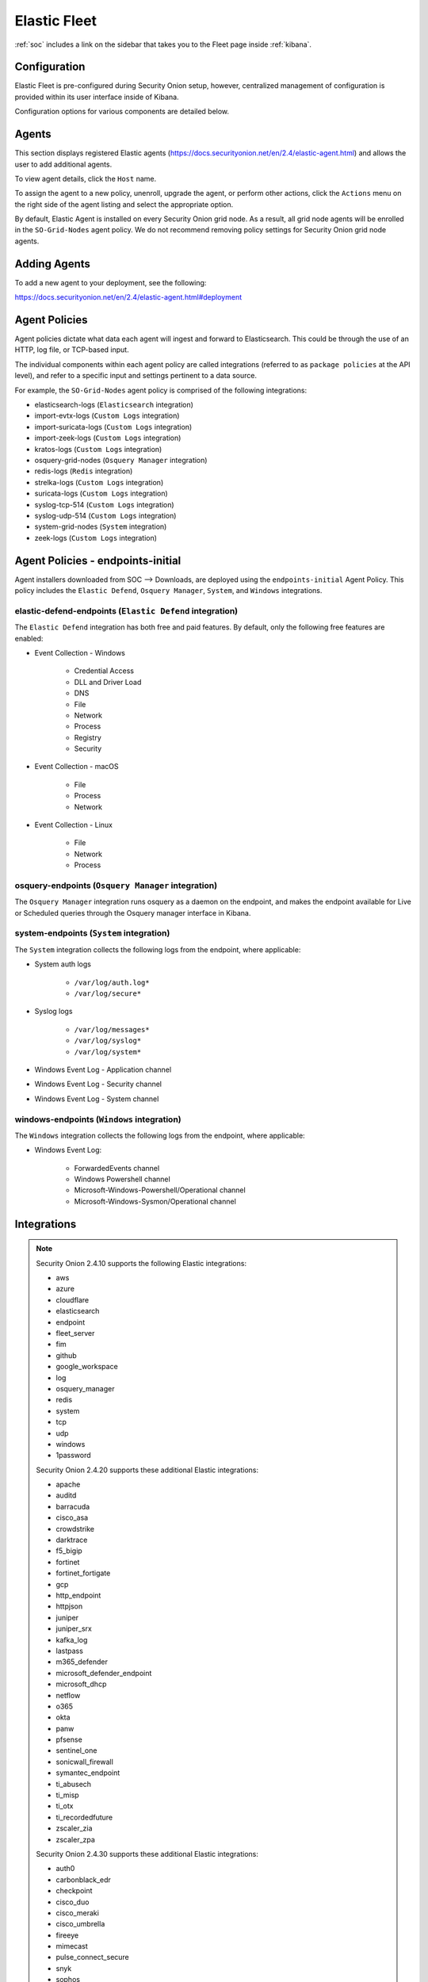 .. _elastic-fleet:

Elastic Fleet
=============

:ref:`soc` includes a link on the sidebar that takes you to the Fleet page inside :ref:`kibana`.

Configuration
-------------

Elastic Fleet is pre-configured during Security Onion setup, however, centralized management of configuration is provided within its user interface inside of Kibana.

Configuration options for various components are detailed below.

Agents
------

This section displays registered Elastic agents (https://docs.securityonion.net/en/2.4/elastic-agent.html) and allows the user to add additional agents.

To view agent details, click the ``Host`` name. 

To assign the agent to a new policy, unenroll, upgrade the agent, or perform other actions, click the ``Actions`` menu on the right side of the agent listing and select the appropriate option.

By default, Elastic Agent is installed on every Security Onion grid node. As a result, all grid node agents will be enrolled in the ``SO-Grid-Nodes`` agent policy. We do not recommend removing policy settings for Security Onion grid node agents.

Adding Agents
-------------

To add a new agent to your deployment, see the following:

https://docs.securityonion.net/en/2.4/elastic-agent.html#deployment

Agent Policies
--------------

Agent policies dictate what data each agent will ingest and forward to Elasticsearch. This could be through the use of an HTTP, log file, or TCP-based input.

The individual components within each agent policy are called integrations (referred to as ``package policies`` at the API level), and refer to a specific input and settings pertinent to a data source.

For example, the ``SO-Grid-Nodes`` agent policy is comprised of the following integrations:

- elasticsearch-logs (``Elasticsearch`` integration)
- import-evtx-logs (``Custom Logs`` integration)
- import-suricata-logs (``Custom Logs`` integration)
- import-zeek-logs (``Custom Logs`` integration)
- kratos-logs (``Custom Logs`` integration)
- osquery-grid-nodes (``Osquery Manager`` integration)
- redis-logs (``Redis`` integration)
- strelka-logs (``Custom Logs`` integration)
- suricata-logs (``Custom Logs`` integration)
- syslog-tcp-514 (``Custom Logs`` integration)
- syslog-udp-514 (``Custom Logs`` integration)
- system-grid-nodes (``System`` integration)
- zeek-logs (``Custom Logs`` integration)

Agent Policies - endpoints-initial
----------------------------------

Agent installers downloaded from SOC --> Downloads, are deployed using the ``endpoints-initial`` Agent Policy. This policy includes the ``Elastic Defend``, ``Osquery Manager``, ``System``, and ``Windows`` integrations.

elastic-defend-endpoints (``Elastic Defend`` integration)
~~~~~~~~~~~~~~~~~~~~~~~~~~~~~~~~~~~~~~~~~~~~~~~~~~~~~~~~~

The ``Elastic Defend`` integration has both free and paid features. By default, only the following free features are enabled:

- Event Collection - Windows

        - Credential Access
        - DLL and Driver Load
        - DNS
        - File
        - Network
        - Process
        - Registry
        - Security

- Event Collection - macOS

        - File
        - Process
        - Network

- Event Collection - Linux

        - File
        - Network
        - Process

osquery-endpoints (``Osquery Manager`` integration)
~~~~~~~~~~~~~~~~~~~~~~~~~~~~~~~~~~~~~~~~~~~~~~~~~~~

The ``Osquery Manager`` integration runs osquery as a daemon on the endpoint, and makes the endpoint available for Live or Scheduled queries through the Osquery manager interface in Kibana.

system-endpoints (``System`` integration)
~~~~~~~~~~~~~~~~~~~~~~~~~~~~~~~~~~~~~~~~~

The ``System`` integration collects the following logs from the endpoint, where applicable:

- System auth logs

    - ``/var/log/auth.log*``
    - ``/var/log/secure*``

- Syslog logs

    - ``/var/log/messages*``
    - ``/var/log/syslog*``
    - ``/var/log/system*``

- Windows Event Log - Application channel
- Windows Event Log - Security channel
- Windows Event Log - System channel

windows-endpoints (``Windows`` integration)
~~~~~~~~~~~~~~~~~~~~~~~~~~~~~~~~~~~~~~~~~~~

The ``Windows`` integration collects the following logs from the endpoint, where applicable:

- Windows Event Log:

        - ForwardedEvents channel
        - Windows Powershell channel
        - Microsoft-Windows-Powershell/Operational channel
        - Microsoft-Windows-Sysmon/Operational channel

Integrations
------------

.. note::

    Security Onion 2.4.10 supports the following Elastic integrations:
    
    - aws
    - azure
    - cloudflare
    - elasticsearch
    - endpoint
    - fleet_server
    - fim
    - github
    - google_workspace
    - log
    - osquery_manager
    - redis
    - system
    - tcp
    - udp
    - windows
    - 1password

    Security Onion 2.4.20 supports these additional Elastic integrations:

    - apache
    - auditd
    - barracuda
    - cisco_asa
    - crowdstrike
    - darktrace
    - f5_bigip
    - fortinet
    - fortinet_fortigate
    - gcp
    - http_endpoint
    - httpjson
    - juniper
    - juniper_srx
    - kafka_log
    - lastpass
    - m365_defender
    - microsoft_defender_endpoint
    - microsoft_dhcp
    - netflow
    - o365
    - okta
    - panw
    - pfsense
    - sentinel_one
    - sonicwall_firewall
    - symantec_endpoint
    - ti_abusech
    - ti_misp
    - ti_otx
    - ti_recordedfuture
    - zscaler_zia
    - zscaler_zpa

    Security Onion 2.4.30 supports these additional Elastic integrations:

    - auth0
    - carbonblack_edr
    - checkpoint
    - cisco_duo
    - cisco_meraki
    - cisco_umbrella
    - fireeye
    - mimecast
    - pulse_connect_secure
    - snyk
    - sophos
    - sophos_central
    - tenable_sc
    - vsphere

    Security Onion 2.4.40 supports these additional Elastic integrations:

    - cisco_ftd
    - cisco_ios
    - cisco_ise
    - iis
    - microsoft_sqlserver
    - mysql
    - proofpoint_tap
    - snort
    - ti_anomali
    - ti_cybersixgill
    - ti_threatq

You can read more about Elastic integrations at https://docs.elastic.co/integrations.

Adding an Integration
---------------------

New integrations can be added to existing policies to provide increased visibility and more comprehensive monitoring.

To add an integration to an existing policy:

From ``Fleet`` -> ``Agent policies`` -> ``$Policy name``, click ``Add Integration`` and follow the steps for adding the integration.

When setting up a new integration, it is important that you add it to an appropriate Policy. 

If an integration pulls the data, you should add it to the Fleet Server policy. Depending on complexity and log volume, it might make sense to stand up a Fleet Node and add your integrations to it.

If an integration receives data pushed to it (for example - receiving syslog), once again, consider adding it to the Fleet Server policy. If that is not feasible, and it will be added to the Grid Ndoes policy, make sure to set the firewall rules correctly so that you are not opening ports on all of your nodes.

If the integration is designed to listen on a port to receive data, it will most likely default to listening on ``localhost`` only. Depending on how you are sending data to the integration, you may need to change that to ``0.0.0.0`` so that it can receive data from other hosts.

Adding a Custom Integration
---------------------------

A custom integration can be added by adding an integration such as the ``Custom Logs`` integration. We can specify various settings relative to the data source and define additional actions to be performed.

Enrollment Tokens
-----------------

An enrollment token allows an agent to enroll in Fleet, subscribe to a particular agent policy, and send data.

Each agent policy typically uses its own enrollment token. It is recommended that these tokens are NOT to be changed, especially those generated by default Security Onion agent policies.

Data Streams
------------

Data collected by Elastic Agent is sent to a data stream (https://www.elastic.co/guide/en/fleet/current/fleet-overview.html#data-streams-intro) by default. This allows data to be efficiently categorized and managed across a variety of datasets. This section within the Fleet UI allows for a quick review of data streams generated by data from Elastic Agent.

Settings
--------

The section provides details such as:

- Fleet server hosts in your deployment
- Configured outputs

  - specifies where data will be sent
  - this should include Elasticseach for the Fleet server and Logstash for Elastic Agent
  
- Method in which agent binaries will be downloaded

  - this will be a a local artifact repository if running an airgapped deployment)

.. warning::

    We do NOT recommend changing these settings, as they are managed by Security Onion.

Custom FQDN URL
---------------

You can add custom FQDN for Agents to connect to (for both control traffic on port TCP/8220 and data traffic on port TCP/5055) by editing the config as follows.

First, go to :ref:`administration` --> Configuration --> elasticfleet.

.. image:: images/config-item-elasticfleet.png
  :target: _images/config-item-elasticfleet.png

At the top of the page, click the ``Options`` menu and then enable the ``Show all configurable settings, including advanced settings.`` option. Then, navigate to elasticfleet --> config --> server --> custom_fqdn and set your custom FQDN. Within 15 minutes, the grid will apply these new settings and you should see the new FQDNs show up in Elastic Fleet settings. New agent installers will also be regenerated to use this new setting.

More Information
----------------

.. note::

    For more information about Fleet, please see https://www.elastic.co/guide/en/kibana/current/fleet.html.
